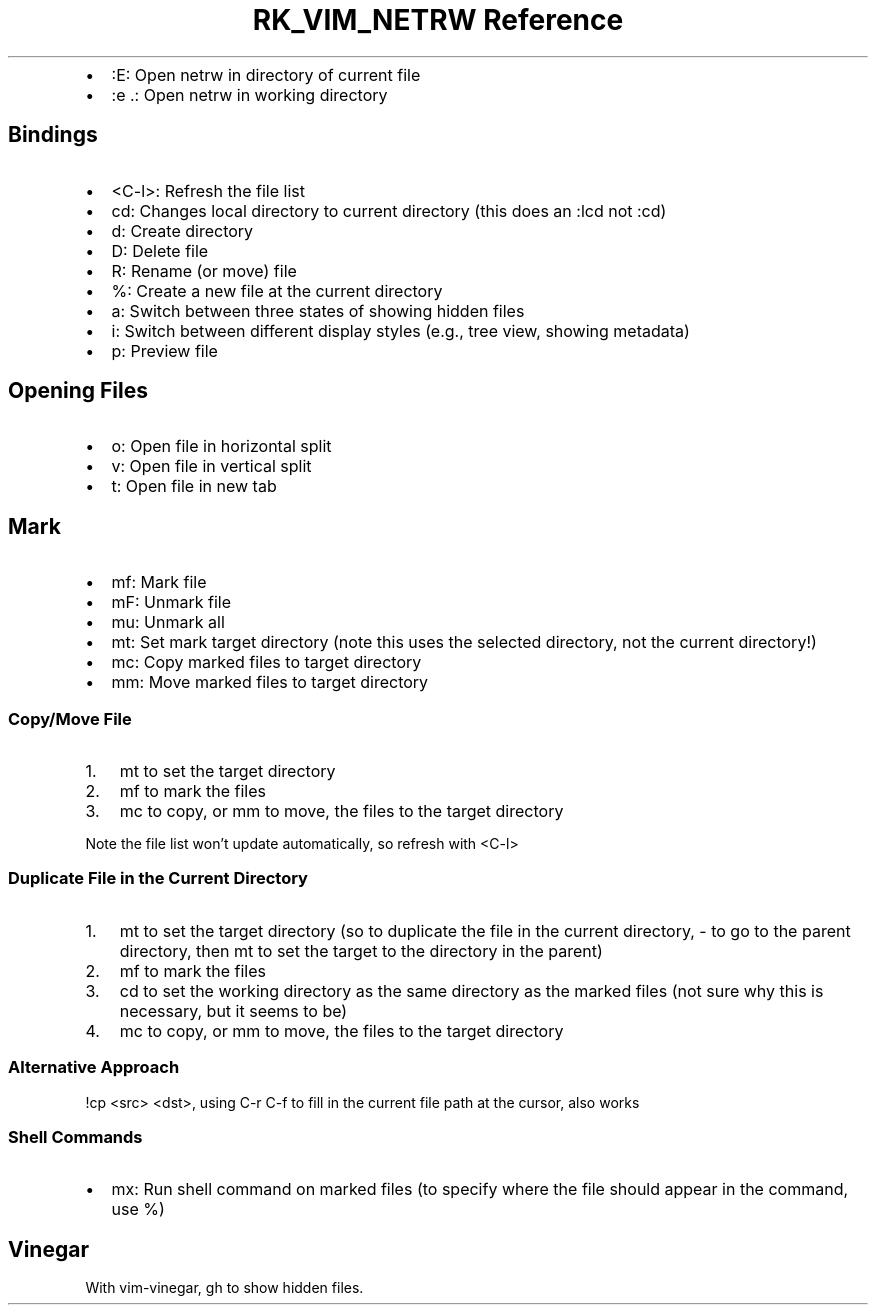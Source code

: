 .\" Automatically generated by Pandoc 3.6.3
.\"
.TH "RK_VIM_NETRW Reference" "" "" ""
.IP \[bu] 2
\f[CR]:E\f[R]: Open \f[CR]netrw\f[R] in directory of current file
.IP \[bu] 2
\f[CR]:e .\f[R]: Open \f[CR]netrw\f[R] in working directory
.SH Bindings
.IP \[bu] 2
\f[CR]<C\-l>\f[R]: Refresh the file list
.IP \[bu] 2
\f[CR]cd\f[R]: Changes local directory to current directory (this does
an \f[CR]:lcd\f[R] not \f[CR]:cd\f[R])
.IP \[bu] 2
\f[CR]d\f[R]: Create directory
.IP \[bu] 2
\f[CR]D\f[R]: Delete file
.IP \[bu] 2
\f[CR]R\f[R]: Rename (or move) file
.IP \[bu] 2
\f[CR]%\f[R]: Create a new file at the current directory
.IP \[bu] 2
\f[CR]a\f[R]: Switch between three states of showing hidden files
.IP \[bu] 2
\f[CR]i\f[R]: Switch between different display styles (e.g., tree view,
showing metadata)
.IP \[bu] 2
\f[CR]p\f[R]: Preview file
.SH Opening Files
.IP \[bu] 2
\f[CR]o\f[R]: Open file in horizontal split
.IP \[bu] 2
\f[CR]v\f[R]: Open file in vertical split
.IP \[bu] 2
\f[CR]t\f[R]: Open file in new tab
.SH Mark
.IP \[bu] 2
\f[CR]mf\f[R]: Mark file
.IP \[bu] 2
\f[CR]mF\f[R]: Unmark file
.IP \[bu] 2
\f[CR]mu\f[R]: Unmark all
.IP \[bu] 2
\f[CR]mt\f[R]: Set mark target directory (note this uses the selected
directory, not the current directory!)
.IP \[bu] 2
\f[CR]mc\f[R]: Copy marked files to target directory
.IP \[bu] 2
\f[CR]mm\f[R]: Move marked files to target directory
.SS Copy/Move File
.IP "1." 3
\f[CR]mt\f[R] to set the target directory
.IP "2." 3
\f[CR]mf\f[R] to mark the files
.IP "3." 3
\f[CR]mc\f[R] to copy, or \f[CR]mm\f[R] to move, the files to the target
directory
.PP
Note the file list won\[cq]t update automatically, so refresh with
\f[CR]<C\-l>\f[R]
.SS Duplicate File in the Current Directory
.IP "1." 3
\f[CR]mt\f[R] to set the target directory (so to duplicate the file in
the current directory, \f[CR]\-\f[R] to go to the parent directory, then
\f[CR]mt\f[R] to set the target to the directory in the parent)
.IP "2." 3
\f[CR]mf\f[R] to mark the files
.IP "3." 3
\f[CR]cd\f[R] to set the working directory as the same directory as the
marked files (not sure why this is necessary, but it seems to be)
.IP "4." 3
\f[CR]mc\f[R] to copy, or \f[CR]mm\f[R] to move, the files to the target
directory
.SS Alternative Approach
\f[CR]!cp <src> <dst>\f[R], using \f[CR]C\-r C\-f\f[R] to fill in the
current file path at the cursor, also works
.SS Shell Commands
.IP \[bu] 2
\f[CR]mx\f[R]: Run shell command on marked files (to specify where the
file should appear in the command, use \f[CR]%\f[R])
.SH Vinegar
With \f[CR]vim\-vinegar\f[R], \f[CR]gh\f[R] to show hidden files.

